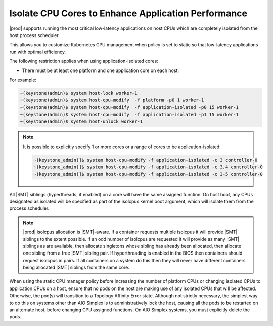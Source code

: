 
.. bew1572888575258
.. _isolating-cpu-cores-to-enhance-application-performance:

====================================================
Isolate CPU Cores to Enhance Application Performance
====================================================

|prod| supports running the most critical low-latency applications on host CPUs
which are completely isolated from the host process scheduler.

This allows you to customize Kubernetes CPU management when policy is set to
static so that low-latency applications run with optimal efficiency.

The following restriction applies when using application-isolated cores:

-   There must be at least one platform and one application core on each host.

For example:

.. code-block:: none

    ~(keystone)admin)$ system host-lock worker-1
    ~(keystone)admin)$ system host-cpu-modify  -f platform -p0 1 worker-1
    ~(keystone)admin)$ system host-cpu-modify  -f application-isolated -p0 15 worker-1
    ~(keystone)admin)$ system host-cpu-modify  -f application-isolated -p1 15 worker-1
    ~(keystone)admin)$ system host-unlock worker-1

.. note::

    It is possible to explicitly specify 1 or more cores or a range of cores to
    be application-isolated:

    .. code-block::

        ~(keystone_admin)]$ system host-cpu-modify -f application-isolated -c 3 controller-0
        ~(keystone_admin)]$ system host-cpu-modify -f application-isolated -c 3,4 controller-0
        ~(keystone_admin)]$ system host-cpu-modify -f application-isolated -c 3-5 controller-0

All |SMT| siblings (hyperthreads, if enabled) on a core will have the same
assigned function. On host boot, any CPUs designated as isolated will be
specified as part of the isolcpus kernel boot argument, which will isolate them
from the process scheduler.

.. only:: partner

.. note::

   |prod| isolcpus allocation is |SMT|-aware. If a container requests multiple
   isolcpus it will provide |SMT| siblings to the extent possible. If an odd
   number of isolcpus are requested it will provide as many |SMT| siblings as
   are available, then allocate singletons whose sibling has already been
   allocated, then allocate one sibling from a free |SMT| sibling pair. If
   hyperthreading is enabled in the BIOS then containers should request isolcpus
   in pairs. If all containers on a system do this then they will never have
   different containers being allocated |SMT| siblings from the same core.

When using the static CPU manager policy before increasing the number of
platform CPUs or changing isolated CPUs to application CPUs on a host, ensure
that no pods on the host are making use of any isolated CPUs that will be
affected. Otherwise, the pod\(s\) will transition to a Topology Affinity Error
state. Although not strictly necessary, the simplest way to do this on systems
other than AIO Simplex is to administratively lock the host, causing all the
pods to be restarted on an alternate host, before changing CPU assigned
functions. On AIO Simplex systems, you must explicitly delete the pods.

.. only:: partner

   .. include:: /_includes/isolating-cpu-cores-to-enhance-application-performance.rest
      :start-after: changes-relative-to-root-begin
      :end-before: changes-relative-to-root-end

